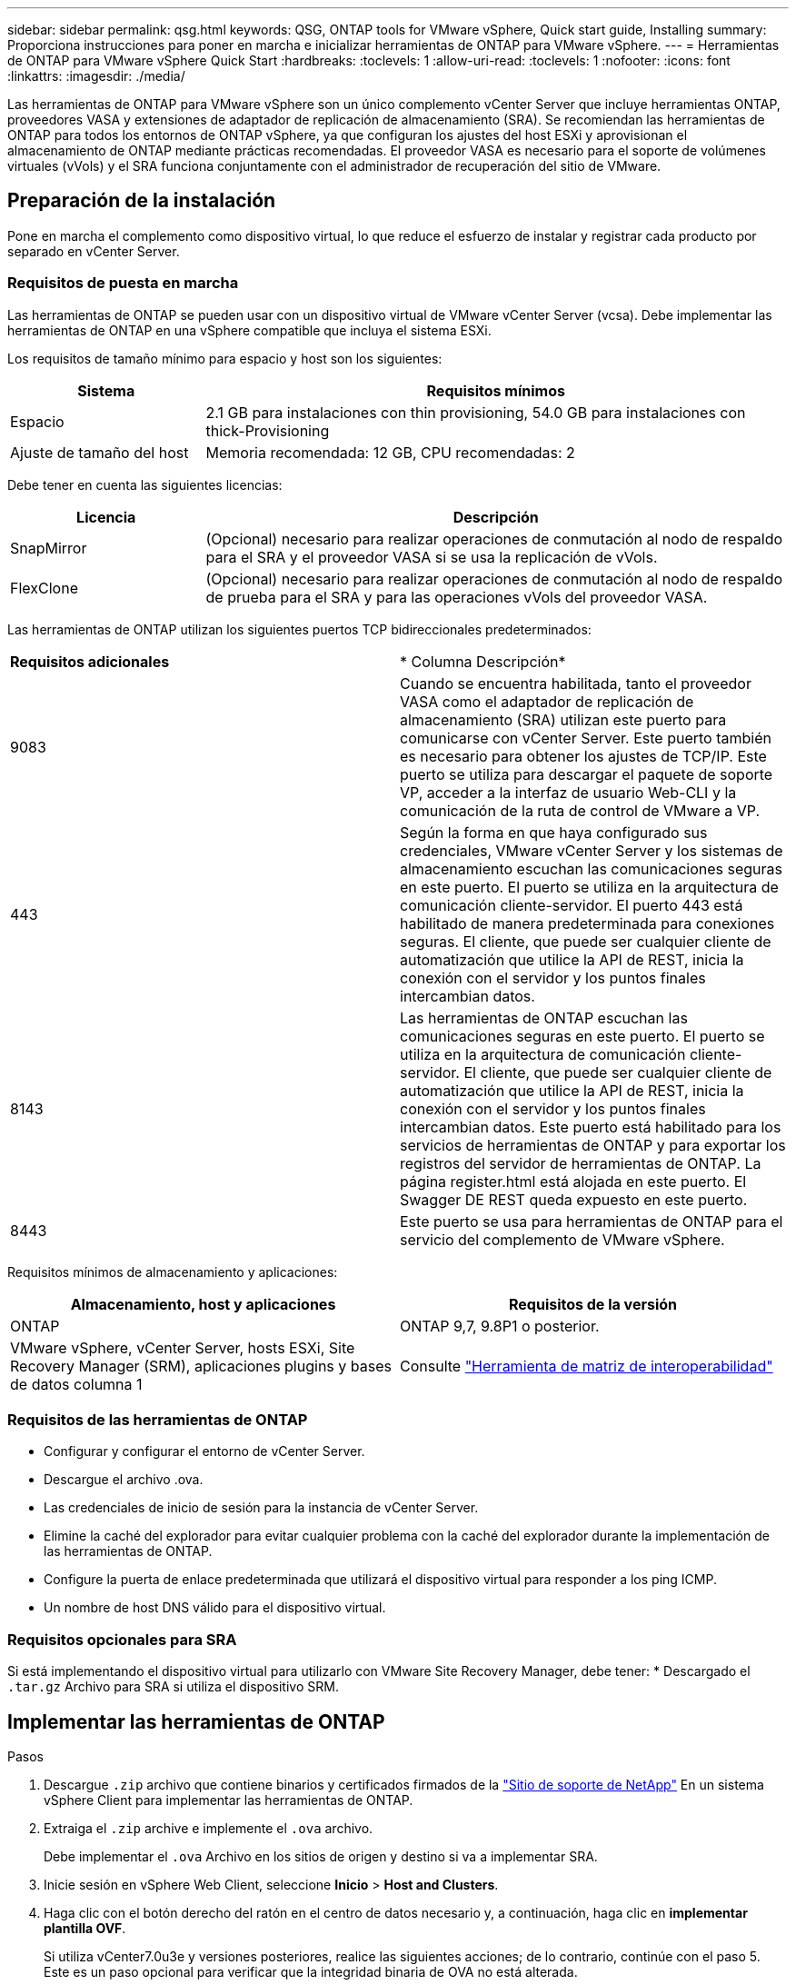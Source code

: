---
sidebar: sidebar 
permalink: qsg.html 
keywords: QSG, ONTAP tools for VMware vSphere, Quick start guide, Installing 
summary: Proporciona instrucciones para poner en marcha e inicializar herramientas de ONTAP para VMware vSphere. 
---
= Herramientas de ONTAP para VMware vSphere Quick Start
:hardbreaks:
:toclevels: 1
:allow-uri-read: 
:toclevels: 1
:nofooter: 
:icons: font
:linkattrs: 
:imagesdir: ./media/


[role="lead"]
Las herramientas de ONTAP para VMware vSphere son un único complemento vCenter Server que incluye herramientas ONTAP, proveedores VASA y extensiones de adaptador de replicación de almacenamiento (SRA). Se recomiendan las herramientas de ONTAP para todos los entornos de ONTAP vSphere, ya que configuran los ajustes del host ESXi y aprovisionan el almacenamiento de ONTAP mediante prácticas recomendadas. El proveedor VASA es necesario para el soporte de volúmenes virtuales (vVols) y el SRA funciona conjuntamente con el administrador de recuperación del sitio de VMware.



== Preparación de la instalación

Pone en marcha el complemento como dispositivo virtual, lo que reduce el esfuerzo de instalar y registrar cada producto por separado en vCenter Server.



=== Requisitos de puesta en marcha

Las herramientas de ONTAP se pueden usar con un dispositivo virtual de VMware vCenter Server (vcsa). Debe implementar las herramientas de ONTAP en una vSphere compatible que incluya el sistema ESXi.

Los requisitos de tamaño mínimo para espacio y host son los siguientes:

[cols="25,75"]
|===
| *Sistema* | *Requisitos mínimos* 


| Espacio | 2.1 GB para instalaciones con thin provisioning, 54.0 GB para instalaciones con thick-Provisioning 


| Ajuste de tamaño del host | Memoria recomendada: 12 GB, CPU recomendadas: 2 
|===
Debe tener en cuenta las siguientes licencias:

[cols="25,75"]
|===
| *Licencia* | *Descripción* 


| SnapMirror | (Opcional) necesario para realizar operaciones de conmutación al nodo de respaldo para el SRA y el proveedor VASA si se usa la replicación de vVols. 


| FlexClone | (Opcional) necesario para realizar operaciones de conmutación al nodo de respaldo de prueba para el SRA y para las operaciones vVols del proveedor VASA. 
|===
Las herramientas de ONTAP utilizan los siguientes puertos TCP bidireccionales predeterminados:

|===


| *Requisitos adicionales* | * Columna Descripción* 


 a| 
9083
 a| 
Cuando se encuentra habilitada, tanto el proveedor VASA como el adaptador de replicación de almacenamiento (SRA) utilizan este puerto para comunicarse con vCenter Server. Este puerto también es necesario para obtener los ajustes de TCP/IP. Este puerto se utiliza para descargar el paquete de soporte VP, acceder a la interfaz de usuario Web-CLI y la comunicación de la ruta de control de VMware a VP.



 a| 
443
 a| 
Según la forma en que haya configurado sus credenciales, VMware vCenter Server y los sistemas de almacenamiento escuchan las comunicaciones seguras en este puerto. El puerto se utiliza en la arquitectura de comunicación cliente-servidor. El puerto 443 está habilitado de manera predeterminada para conexiones seguras. El cliente, que puede ser cualquier cliente de automatización que utilice la API de REST, inicia la conexión con el servidor y los puntos finales intercambian datos.



 a| 
8143
 a| 
Las herramientas de ONTAP escuchan las comunicaciones seguras en este puerto. El puerto se utiliza en la arquitectura de comunicación cliente-servidor. El cliente, que puede ser cualquier cliente de automatización que utilice la API de REST, inicia la conexión con el servidor y los puntos finales intercambian datos. Este puerto está habilitado para los servicios de herramientas de ONTAP y para exportar los registros del servidor de herramientas de ONTAP. La página register.html está alojada en este puerto. El Swagger DE REST queda expuesto en este puerto.



 a| 
8443
 a| 
Este puerto se usa para herramientas de ONTAP para el servicio del complemento de VMware vSphere.

|===
Requisitos mínimos de almacenamiento y aplicaciones:

|===
| *Almacenamiento, host y aplicaciones* | *Requisitos de la versión* 


| ONTAP | ONTAP 9,7, 9.8P1 o posterior. 


| VMware vSphere, vCenter Server, hosts ESXi, Site Recovery Manager (SRM), aplicaciones plugins y bases de datos columna 1 | Consulte https://imt.netapp.com/matrix/imt.jsp?components=105475;&solution=1777&isHWU&src=IMT["Herramienta de matriz de interoperabilidad"^] 
|===


=== Requisitos de las herramientas de ONTAP

* Configurar y configurar el entorno de vCenter Server.
* Descargue el archivo .ova.
* Las credenciales de inicio de sesión para la instancia de vCenter Server.
* Elimine la caché del explorador para evitar cualquier problema con la caché del explorador durante la implementación de las herramientas de ONTAP.
* Configure la puerta de enlace predeterminada que utilizará el dispositivo virtual para responder a los ping ICMP.
* Un nombre de host DNS válido para el dispositivo virtual.




=== Requisitos opcionales para SRA

Si está implementando el dispositivo virtual para utilizarlo con VMware Site Recovery Manager, debe tener: * Descargado el `.tar.gz` Archivo para SRA si utiliza el dispositivo SRM.



== Implementar las herramientas de ONTAP

.Pasos
. Descargue `.zip` archivo que contiene binarios y certificados firmados de la https://mysupport.netapp.com/site/products/all/details/otv/downloads-tab["Sitio de soporte de NetApp"^] En un sistema vSphere Client para implementar las herramientas de ONTAP.
. Extraiga el `.zip` archive e implemente el `.ova` archivo.
+
Debe implementar el `.ova` Archivo en los sitios de origen y destino si va a implementar SRA.

. Inicie sesión en vSphere Web Client, seleccione *Inicio* > *Host and Clusters*.
. Haga clic con el botón derecho del ratón en el centro de datos necesario y, a continuación, haga clic en *implementar plantilla OVF*.
+
Si utiliza vCenter7.0u3e y versiones posteriores, realice las siguientes acciones; de lo contrario, continúe con el paso 5. Este es un paso opcional para verificar que la integridad binaria de OVA no está alterada.

+
** Descargue el archivo _OTV_INTER_ROOT_CERT_CHAIN.pem_ del sitio de soporte de NetApp.
** Vaya a *vcenter* > *administration* > *certificate management*.
** Haga clic en la opción *Agregar certificado raíz de confianza*.
** Haga clic en *Browse* y proporcione la ruta para el archivo _OTV_INTER_ROOT_CERT_CHAIN.pem_.
** Haga clic en *Agregar*.
+

NOTE: El mensaje Firma de código de confianza - OVCS2 (certificado de confianza) confirma la integridad del archivo OVA descargado. Si ve el mensaje Entrust Code Signing - OVCS2 (certificado no válido), actualice VMware vCenter Server a 7.0U3E o una versión posterior.



. Puede introducir la dirección URL del archivo .ova o buscar la carpeta donde se guarda el archivo .ova y, a continuación, hacer clic en *Siguiente*.
. Especifique los detalles necesarios para completar la implementación.



NOTE: (Opcional) Si desea crear contenedores sin registrar en vCenter Server, seleccione la casilla de comprobación Enable VMware Cloud Foundation (VCF) en la sección Configure vCenter o Enable VCF.

Puede ver el progreso de la implementación desde la ficha *tareas* y esperar a que finalice la implementación.

Como parte de la puesta en marcha, se realizan verificaciones de la suma de comprobación. Si el despliegue falla, haga lo siguiente:

. Verifique vpserver/logs/checksum.log. Si indica que la verificación de la suma de comprobación ha fallado, puede ver la verificación del jar fallido en el mismo registro.
+
El archivo de registro contiene la ejecución de _sha256sum -c /opt/netapp/vpserver/conf/checksums_.

. Verifique vscserver/log/checksum.log. Si indica que la verificación de la suma de comprobación ha fallado, puede ver la verificación del jar fallido en el mismo registro.
+
El archivo de registro contiene la ejecución de _sha256sum -c /opt/netapp/vscerver/etc/checksums_.





=== Puesta en marcha de SRA en SRM

Puede implementar el SRA en un servidor SRM de Windows o en un dispositivo SRM de 8.2.



==== Carga y configuración de SRA en un dispositivo SRM

.Pasos
. Descargue el `.tar.gz` de la https://mysupport.netapp.com/site/products/all/details/otv/downloads-tab["Sitio de soporte de NetApp"^].
. En la pantalla del dispositivo SRM, haga clic en *adaptador de replicación de almacenamiento* > *Nuevo adaptador*.
. Cargue el `.tar.gz` Archivo a SRM.
. Vuelva a analizar los adaptadores para verificar que los detalles se actualizan en la página adaptadores de replicación de almacenamiento SRM.
. Inicie sesión con la cuenta de administrador en el dispositivo SRM mediante la función putty.
. Cambie al usuario raíz: `su root`
. En la ubicación del registro, escriba el comando para obtener el identificador del Docker utilizado por el Docker SRA: `docker ps -l`
. Inicie sesión en el ID del contenedor: `docker exec -it -u srm <container id> sh`
. Configure SRM con la dirección IP y contraseña de ONTAP Tools: `perl command.pl -I <otv-IP> administrator <otv-password>`. Es necesario tener una sola cotización en torno al valor de la contraseña.
Se muestra un mensaje indicando que las credenciales de almacenamiento están almacenadas correctamente. El SRA puede comunicarse con el servidor SRA mediante la dirección IP, el puerto y las credenciales proporcionados.




==== Actualizando las credenciales de SRA

.Pasos
. Elimine el contenido del directorio /srm/sra/conf mediante:
+
.. `cd /srm/sra/conf`
.. `rm -rf *`


. Ejecute el comando perl para configurar SRA con las nuevas credenciales:
+
.. `cd /srm/sra/`
.. `perl command.pl -I <otv-IP> administrator <otv-password>`. Es necesario tener una sola cotización en torno al valor de la contraseña.
+
Se muestra un mensaje indicando que las credenciales de almacenamiento están almacenadas correctamente. El SRA puede comunicarse con el servidor SRA mediante la dirección IP, el puerto y las credenciales proporcionados.







==== Habilitar el proveedor VASA y SRA

.Pasos
. Inicie sesión en el cliente web de vSphere mediante la IP de vCenter que se proporcionó durante la puesta en marcha de las herramientas OVA ONTAP.
. En la página de accesos directos, haz clic en *NetApp ONTAP tools* en la sección de complementos.
. En el panel izquierdo de las herramientas de ONTAP, *Configuración > Configuración administrativa > Administrar capacidades*, y habilita las capacidades necesarias.
+

NOTE: El proveedor DE VASA está habilitado de forma predeterminada. Si desea utilizar la funcionalidad de replicación para almacenes de datos vVols, utilice el botón de alternar Enable vVols replication.

. Introduzca la dirección IP de las herramientas de ONTAP para VMware vSphere y la contraseña del administrador y, a continuación, haga clic en *Aplicar*.

